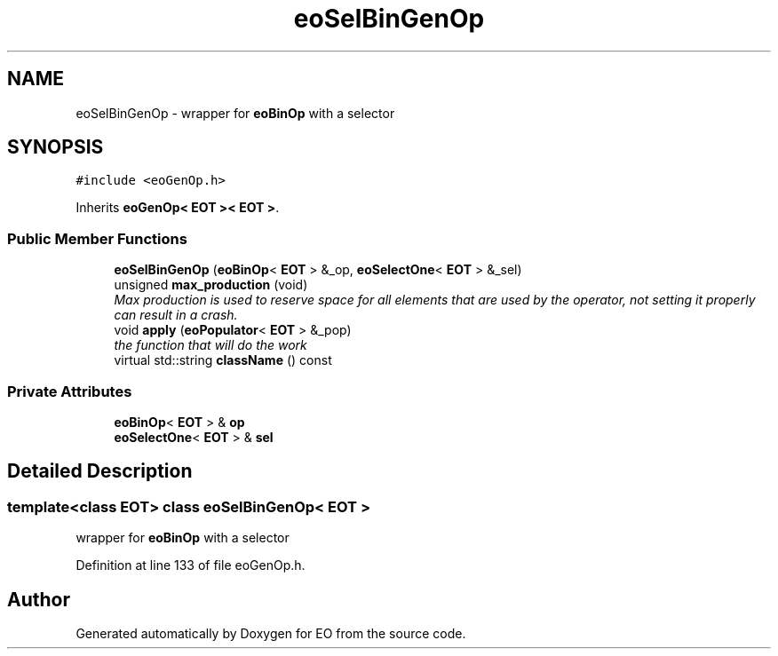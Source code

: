 .TH "eoSelBinGenOp" 3 "19 Oct 2006" "Version 0.9.4-cvs" "EO" \" -*- nroff -*-
.ad l
.nh
.SH NAME
eoSelBinGenOp \- wrapper for \fBeoBinOp\fP with a selector  

.PP
.SH SYNOPSIS
.br
.PP
\fC#include <eoGenOp.h>\fP
.PP
Inherits \fBeoGenOp< EOT >< EOT >\fP.
.PP
.SS "Public Member Functions"

.in +1c
.ti -1c
.RI "\fBeoSelBinGenOp\fP (\fBeoBinOp\fP< \fBEOT\fP > &_op, \fBeoSelectOne\fP< \fBEOT\fP > &_sel)"
.br
.ti -1c
.RI "unsigned \fBmax_production\fP (void)"
.br
.RI "\fIMax production is used to reserve space for all elements that are used by the operator, not setting it properly can result in a crash. \fP"
.ti -1c
.RI "void \fBapply\fP (\fBeoPopulator\fP< \fBEOT\fP > &_pop)"
.br
.RI "\fIthe function that will do the work \fP"
.ti -1c
.RI "virtual std::string \fBclassName\fP () const "
.br
.in -1c
.SS "Private Attributes"

.in +1c
.ti -1c
.RI "\fBeoBinOp\fP< \fBEOT\fP > & \fBop\fP"
.br
.ti -1c
.RI "\fBeoSelectOne\fP< \fBEOT\fP > & \fBsel\fP"
.br
.in -1c
.SH "Detailed Description"
.PP 

.SS "template<class EOT> class eoSelBinGenOp< EOT >"
wrapper for \fBeoBinOp\fP with a selector 
.PP
Definition at line 133 of file eoGenOp.h.

.SH "Author"
.PP 
Generated automatically by Doxygen for EO from the source code.
